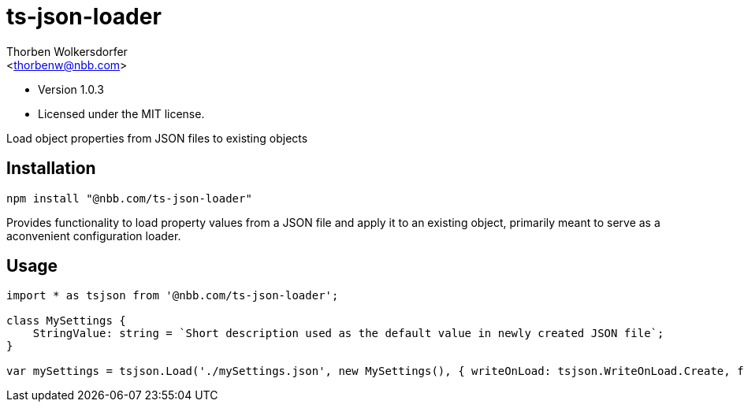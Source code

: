 ts-json-loader
==============
:Author: Thorben Wolkersdorfer
:Email: <thorbenw@nbb.com>
:AuthorUrl: https://www.notebooksbilliger.de/
:Date: 2020-03-09
:Revision: 1.0.3
:License: MIT

- Version {revision}
- Licensed under the {license} license.

Load object properties from JSON files to existing objects

Installation
------------
[source,bash]
----
npm install "@nbb.com/ts-json-loader"
----

Provides functionality to load property values from a JSON file and apply it to an existing object, primarily meant to serve as a aconvenient configuration loader.

Usage
-----
[source, typescript]
----
import * as tsjson from '@nbb.com/ts-json-loader';

class MySettings {
    StringValue: string = `Short description used as the default value in newly created JSON file`;
}

var mySettings = tsjson.Load('./mySettings.json', new MySettings(), { writeOnLoad: tsjson.WriteOnLoad.Create, failOnFileNotFound: false });

----
